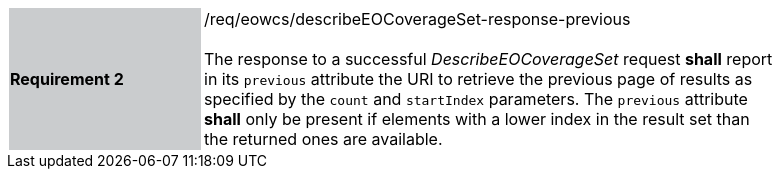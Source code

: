 [#/req/eowcs/describeEOCoverageSet-response-previous,reftext='Requirement {counter:requirement_id} /req/eowcs/describeEOCoverageSet-response-previous']
[width="90%",cols="2,6"]
|===
|*Requirement {counter:requirement_id}* {set:cellbgcolor:#CACCCE}|/req/eowcs/describeEOCoverageSet-response-previous +
 +
The response to a successful _DescribeEOCoverageSet_ request *shall* report in
its `previous` attribute the URI to retrieve the previous page of results as
specified by the `count` and `startIndex` parameters. The `previous` attribute
*shall* only be present if elements with a lower index in the result set than
the returned ones are available. {set:cellbgcolor:#FFFFFF}
|===
